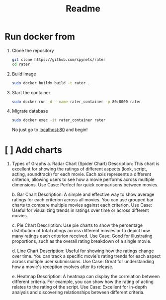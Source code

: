 #+title: Readme

* Run docker from
1. Clone the repository
   #+begin_src bash
git clone https://github.com/spynets/rater
cd rater
   #+end_src

2. Build image
   #+begin_src bash
   sudo docker buildx build -t rater .
   #+end_src

3. Start the container
   #+begin_src bash
   sudo docker run -d --name rater_container -p 80:8000 rater
   #+end_src

4. Migrate database
   #+begin_src bash
   sudo docker exec -it rater_container rater
   #+end_src

  No just go to [[http:localhost:80][localhost:80]] and begin!

* [ ] Add charts
 1. Types of Graphs
    a. Radar Chart (Spider Chart)
        Description: This chart is excellent for showing the ratings of different aspects (look, script, acting, soundtrack) for each movie. Each axis represents a different criterion, allowing users to see how a movie performs across multiple dimensions.
        Use Case: Perfect for quick comparisons between movies.

    b. Bar Chart
          Description: A simple and effective way to show average ratings for each criterion across all movies. You can use grouped bar charts to compare multiple movies against each criterion.
          Use Case: Useful for visualizing trends in ratings over time or across different movies.

    c. Pie Chart
        Description: Use pie charts to show the percentage distribution of total ratings across different movies or to depict how many ratings each criterion received.
        Use Case: Good for illustrating proportions, such as the overall rating breakdown of a single movie.

    d. Line Chart
        Description: Useful for showing how the ratings change over time. You can track a specific movie's rating trends for each aspect across multiple user submissions.
        Use Case: Great for understanding how a movie's reception evolves after its release.

    e. Heatmap
        Description: A heatmap can display the correlation between different criteria. For example, you can show how the rating of acting relates to the rating of the script.
        Use Case: Excellent for in-depth analysis and discovering relationships between different criteria.
